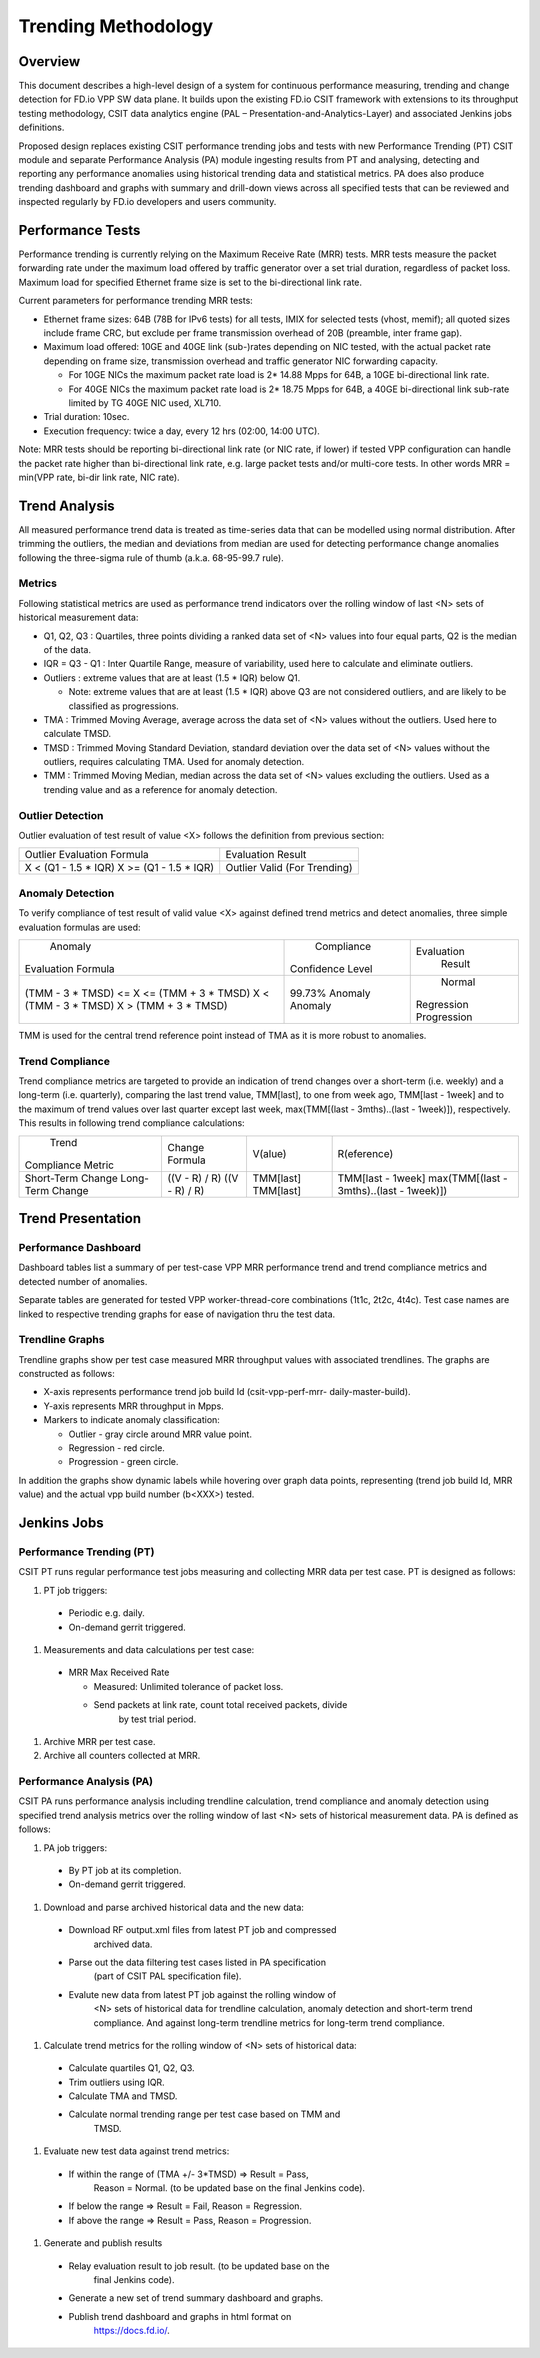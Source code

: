 .. _trending_methodology:

Trending Methodology
====================

Overview
--------

This document describes a high-level design of a system for continuous
performance measuring, trending and change detection for FD.io VPP SW
data plane. It builds upon the existing FD.io CSIT framework with
extensions to its throughput testing methodology, CSIT data analytics
engine (PAL – Presentation-and-Analytics-Layer) and associated Jenkins
jobs definitions.

Proposed design replaces existing CSIT performance trending jobs and
tests with new Performance Trending (PT) CSIT module and separate
Performance Analysis (PA) module ingesting results from PT and
analysing, detecting and reporting any performance anomalies using
historical trending data and statistical metrics. PA does also produce
trending dashboard and graphs with summary and drill-down views across
all specified tests that can be reviewed and inspected regularly by
FD.io developers and users community.

Performance Tests
-----------------

Performance trending is currently relying on the Maximum Receive Rate
(MRR) tests. MRR tests measure the packet forwarding rate under the
maximum load offered by traffic generator over a set trial duration,
regardless of packet loss. Maximum load for specified Ethernet frame
size is set to the bi-directional link rate.

Current parameters for performance trending MRR tests:

- Ethernet frame sizes: 64B (78B for IPv6 tests) for all tests, IMIX for
  selected tests (vhost, memif); all quoted sizes include frame CRC, but
  exclude per frame transmission overhead of 20B (preamble, inter frame
  gap).

- Maximum load offered: 10GE and 40GE link (sub-)rates depending on NIC
  tested, with the actual packet rate depending on frame size,
  transmission overhead and traffic generator NIC forwarding capacity.

  - For 10GE NICs the maximum packet rate load is 2* 14.88 Mpps for 64B,
    a 10GE bi-directional link rate.
  - For 40GE NICs the maximum packet rate load is 2* 18.75 Mpps for 64B,
    a 40GE bi-directional link sub-rate limited by TG 40GE NIC used,
    XL710.

- Trial duration: 10sec.
- Execution frequency: twice a day, every 12 hrs (02:00, 14:00 UTC).

Note: MRR tests should be reporting bi-directional link rate (or NIC
rate, if lower) if tested VPP configuration can handle the packet rate
higher than bi-directional link rate, e.g. large packet tests and/or
multi-core tests. In other words MRR = min(VPP rate, bi-dir link rate,
NIC rate).

Trend Analysis
--------------

All measured performance trend data is treated as time-series data that
can be modelled using normal distribution. After trimming the outliers,
the median and deviations from median are used for detecting performance
change anomalies following the three-sigma rule of thumb (a.k.a.
68-95-99.7 rule).

Metrics
````````````````

Following statistical metrics are used as performance trend indicators
over the rolling window of last <N> sets of historical measurement data:

- Q1, Q2, Q3 : Quartiles, three points dividing a ranked data set
  of <N> values into four equal parts, Q2 is the median of the data.
- IQR = Q3 - Q1 : Inter Quartile Range, measure of variability, used
  here to calculate and eliminate outliers.
- Outliers : extreme values that are at least (1.5 * IQR) below Q1.

  - Note: extreme values that are at least (1.5 * IQR) above Q3 are not
    considered outliers, and are likely to be classified as
    progressions.

- TMA : Trimmed Moving Average, average across the data set of <N>
  values without the outliers. Used here to calculate TMSD.
- TMSD : Trimmed Moving Standard Deviation, standard deviation over the
  data set of <N> values without the outliers,
  requires calculating TMA. Used for anomaly detection.
- TMM : Trimmed Moving Median, median across the data set of <N> values
  excluding the outliers. Used as a trending value and as a reference
  for anomaly detection.

Outlier Detection
`````````````````

Outlier evaluation of test result of value <X> follows the definition
from previous section:

+----------------------------+----------------------+
| Outlier Evaluation Formula | Evaluation Result    |
+----------------------------+----------------------+
| X < (Q1 - 1.5 * IQR)       | Outlier              |
| X >= (Q1 - 1.5 * IQR)      | Valid (For Trending) |
+----------------------------+----------------------+

Anomaly Detection
`````````````````

To verify compliance of test result of valid value <X> against defined
trend metrics and detect anomalies, three simple evaluation formulas are
used:

+-------------------------------------------+------------------+-------------+
|       Anomaly                             |    Compliance    | Evaluation  |
| Evaluation Formula                        | Confidence Level |   Result    |
+-------------------------------------------+------------------+-------------+
| (TMM - 3 * TMSD) <= X <= (TMM + 3 * TMSD) |      99.73%      |   Normal    |
| X < (TMM - 3 * TMSD)                      |      Anomaly     | Regression  |
| X > (TMM + 3 * TMSD)                      |      Anomaly     | Progression |
+-------------------------------------------+------------------+-------------+

TMM is used for the central trend reference point instead of TMA as it
is more robust to anomalies.

Trend Compliance
````````````````

Trend compliance metrics are targeted to provide an indication of trend
changes over a short-term (i.e. weekly) and a long-term (i.e.
quarterly), comparing the last trend value, TMM[last], to one from week
ago, TMM[last - 1week] and to the maximum of trend values over last
quarter except last week, max(TMM[(last - 3mths)..(last - 1week)]),
respectively. This results in following trend compliance calculations:

+-------------------+----------------+-----------+------------------------------------------+
|      Trend        |                |           |                                          |
| Compliance Metric | Change Formula | V(alue)   | R(eference)                              |
+-------------------+----------------+-----------+------------------------------------------+
| Short-Term Change | ((V - R) / R)  | TMM[last] | TMM[last - 1week]                        |
| Long-Term Change  | ((V - R) / R)  | TMM[last] | max(TMM[(last - 3mths)..(last - 1week)]) |
+-------------------+----------------+-----------+------------------------------------------+

Trend Presentation
------------------

Performance Dashboard
`````````````````````

Dashboard tables list a summary of per test-case VPP MRR performance
trend and trend compliance metrics and detected number of anomalies.

Separate tables are generated for tested VPP worker-thread-core
combinations (1t1c, 2t2c, 4t4c). Test case names are linked to
respective trending graphs for ease of navigation thru the test data.

Trendline Graphs
````````````````

Trendline graphs show per test case measured MRR throughput values with
associated trendlines. The graphs are constructed as follows:

- X-axis represents performance trend job build Id (csit-vpp-perf-mrr-
  daily-master-build).
- Y-axis represents MRR throughput in Mpps.
- Markers to indicate anomaly classification:

  - Outlier - gray circle around MRR value point.
  - Regression - red circle.
  - Progression - green circle.

In addition the graphs show dynamic labels while hovering over graph
data points, representing (trend job build Id, MRR value) and the actual
vpp build number (b<XXX>) tested.


Jenkins Jobs
------------

Performance Trending (PT)
`````````````````````````

CSIT PT runs regular performance test jobs measuring and collecting MRR
data per test case. PT is designed as follows:

#. PT job triggers:

  - Periodic e.g. daily.
  - On-demand gerrit triggered.

#. Measurements and data calculations per test case:

  - MRR Max Received Rate

    - Measured: Unlimited tolerance of packet loss.
    - Send packets at link rate, count total received packets, divide
       by test trial period.

#. Archive MRR per test case.
#. Archive all counters collected at MRR.

Performance Analysis (PA)
`````````````````````````

CSIT PA runs performance analysis including trendline calculation, trend
compliance and anomaly detection using specified trend analysis metrics
over the rolling window of last <N> sets of historical measurement data.
PA is defined as follows:

#. PA job triggers:

  - By PT job at its completion.
  - On-demand gerrit triggered.

#. Download and parse archived historical data and the new data:

  - Download RF output.xml files from latest PT job and compressed
     archived data.

  - Parse out the data filtering test cases listed in PA specification
     (part of CSIT PAL specification file).

  - Evalute new data from latest PT job against the rolling window of
     <N> sets of historical data for trendline calculation, anomaly
     detection and short-term trend compliance. And against long-term
     trendline metrics for long-term trend compliance.

#. Calculate trend metrics for the rolling window of <N> sets of
   historical data:

  - Calculate quartiles Q1, Q2, Q3.
  - Trim outliers using IQR.
  - Calculate TMA and TMSD.
  - Calculate normal trending range per test case based on TMM and
     TMSD.

#. Evaluate new test data against trend metrics:

  - If within the range of (TMA +/- 3*TMSD) => Result = Pass,
     Reason = Normal. (to be updated base on the final Jenkins code).
  - If below the range => Result = Fail, Reason = Regression.
  - If above the range => Result = Pass, Reason = Progression.

#. Generate and publish results

  - Relay evaluation result to job result. (to be updated base on the
     final Jenkins code).
  - Generate a new set of trend summary dashboard and graphs.
  - Publish trend dashboard and graphs in html format on
     https://docs.fd.io/.
